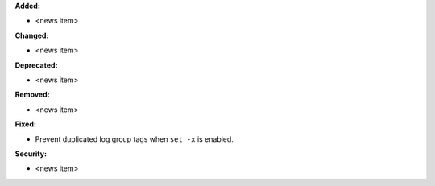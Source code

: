 **Added:**

* <news item>

**Changed:**

* <news item>

**Deprecated:**

* <news item>

**Removed:**

* <news item>

**Fixed:**

* Prevent duplicated log group tags when ``set -x`` is enabled.

**Security:**

* <news item>
